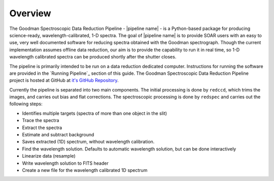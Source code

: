 Overview
********
The Goodman Spectroscopic Data Reduction Pipeline - |pipeline name| - is a Python-based
package for producing science-ready, wavelength-calibrated, 1-D spectra. The
goal of |pipeline name| is to provide SOAR users with an easy to use, very well
documented software for reducing spectra obtained with the Goodman spectrograph.
Though the current implementation assumes offline data reduction, our aim is to
provide the capability to run it in real time, so 1-D wavelength calibrated
spectra can be produced shortly after the shutter closes.

The pipeline is primarily intended to be run on a data reduction dedicated
computer. Instructions for running the software are provided in the
`Running Pipeline`_ section of this guide.
The Goodman Spectroscopic Data Reduction Pipeline project is hosted at GitHub at
`it's GitHub Repository <https://github.com/soar-telescope/goodman>`_.


Currently the pipeline is separated into two main components. The initial
processing is done by ``redccd``, which trims the images, and carries out bias
and flat corrections. The spectroscopic processing is done by ``redspec`` and
carries out the following steps:

- Identifies multiple targets (spectra of more than one object in the slit)
- Trace the spectra
- Extract the spectra
- Estimate and subtract background
- Saves extracted (1D) spectrum, without wavelength calibration.
- Find the wavelength solution. Defaults to automatic wavelength solution, but
  can be done interactively
- Linearize data (resample)
- Write wavelength solution to FITS header
- Create a new file for the wavelength calibrated 1D spectrum


